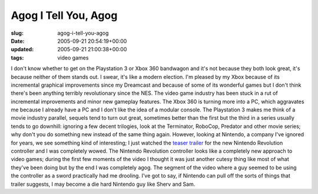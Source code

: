 Agog I Tell You, Agog
=====================

:slug: agog-i-tell-you-agog
:date: 2005-09-21 20:54:19+00:00
:updated: 2005-09-21 21:00:38+00:00
:tags: video games

I don't know whether to get on the Playstation 3 or Xbox 360 bandwagon
and it's not because they both look great, it's because neither of them
stands out. I swear, it's like a modern election. I'm pleased by my Xbox
because of its incremental graphical improvements since my Dreamcast and
because of some of its wonderful games but I don't think there's been
anything terribly revolutionary since the NES. The video game industry
has been stuck in a rut of incremental improvements and minor new
gameplay features. The Xbox 360 is turning more into a PC, which
aggravates me because I already have a PC and I don't like the idea of a
modular console. The Playstation 3 makes me think of a movie industry
parallel, sequels tend to turn out great, sometimes better than the
first but the third in a series usually tends to go downhill: ignoring a
few decent trilogies, look at the Terminator, RoboCop, Predator and
other movie series; why don't you do something new instead of the same
thing again. However, looking at Nintendo, a company I've ignored for
years, we see something kind of interesting; I just watched the `teaser
trailer <http://cube.ign.com/articles/651/651334p1.html>`__ for the new
Nintendo Revolution controller and I was completely wowed. The Nintendo
Revolution controller looks like a completely new approach to video
games; during the first few moments of the video I thought it was just
another cutesy thing like most of what they've been doing but by the end
I was completely agog. The segment of the video where a guy seemed to be
using the controller as a sword practically had me drooling. I've got to
say, if Nintendo can pull off the sorts of things that trailer suggests,
I may become a die hard Nintendo guy like Sherv and Sam.
